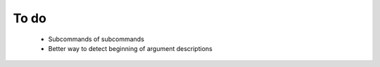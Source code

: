 To do
=====
  - Subcommands of subcommands
  - Better way to detect beginning of argument descriptions
